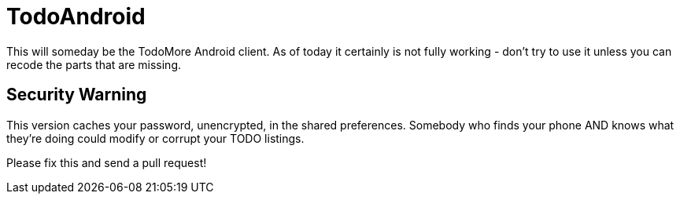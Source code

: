 = TodoAndroid

This will someday be the TodoMore Android client.
As of today it certainly is not fully working - don't try to use it unless you can recode the parts that are missing.

== Security Warning

This version caches your password, unencrypted, in the shared preferences.
Somebody who finds your phone AND knows what they're doing could modify
or corrupt your TODO listings.

Please fix this and send a pull request!
